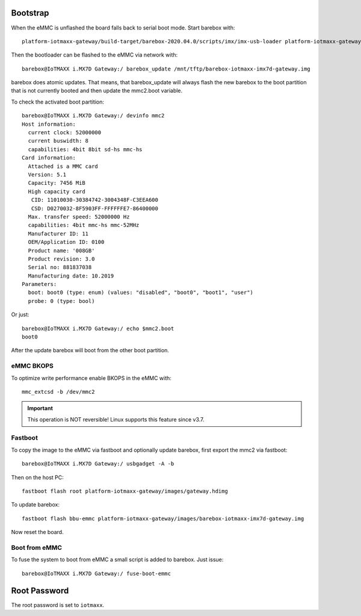 Bootstrap
=========

When the eMMC is unflashed the board falls back to serial boot mode.
Start barebox with::

  platform-iotmaxx-gateway/build-target/barebox-2020.04.0/scripts/imx/imx-usb-loader platform-iotmaxx-gateway/images/barebox-iotmaxx-imx7d-gateway.img

Then the bootloader can be flashed to the eMMC via network with::

  barebox@IoTMAXX i.MX7D Gateway:/ barebox_update /mnt/tftp/barebox-iotmaxx-imx7d-gateway.img

barebox does atomic updates.
That means, that barebox_update will always flash the new barebox to the boot
partition that is not currently booted and then update the mmc2.boot variable.

To check the activated boot partition::

  barebox@IoTMAXX i.MX7D Gateway:/ devinfo mmc2
  Host information:
    current clock: 52000000
    current buswidth: 8
    capabilities: 4bit 8bit sd-hs mmc-hs
  Card information:
    Attached is a MMC card
    Version: 5.1
    Capacity: 7456 MiB
    High capacity card
     CID: 11010030-30384742-3004348F-C3EEA600
     CSD: D0270032-8F5903FF-FFFFFFE7-86400000
    Max. transfer speed: 52000000 Hz
    capabilities: 4bit mmc-hs mmc-52MHz
    Manufacturer ID: 11
    OEM/Application ID: 0100
    Product name: '008GB'
    Product revision: 3.0
    Serial no: 881837038
    Manufacturing date: 10.2019
  Parameters:
    boot: boot0 (type: enum) (values: "disabled", "boot0", "boot1", "user")
    probe: 0 (type: bool)

Or just::

  barebox@IoTMAXX i.MX7D Gateway:/ echo $mmc2.boot
  boot0

After the update barebox will boot from the other boot partition.

eMMC BKOPS
^^^^^^^^^^

To optimize write performance enable BKOPS in the eMMC with::

  mmc_extcsd -b /dev/mmc2

.. important:: This operation is NOT reversible! Linux supports this feature
  since v3.7.

Fastboot
^^^^^^^^

To copy the image to the eMMC via fastboot and optionally update barebox,
first export the mmc2 via fastboot::

  barebox@IoTMAXX i.MX7D Gateway:/ usbgadget -A -b

Then on the host PC::

  fastboot flash root platform-iotmaxx-gateway/images/gateway.hdimg

To update barebox::

  fastboot flash bbu-emmc platform-iotmaxx-gateway/images/barebox-iotmaxx-imx7d-gateway.img

Now reset the board.

Boot from eMMC
^^^^^^^^^^^^^^

To fuse the system to boot from eMMC a small script is added to barebox. Just
issue::

  barebox@IoTMAXX i.MX7D Gateway:/ fuse-boot-emmc

Root Password
=============

The root password is set to ``iotmaxx``.
